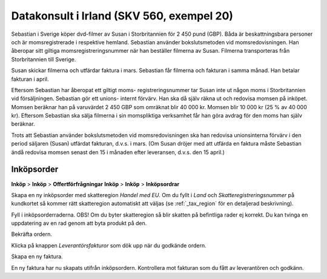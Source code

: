 .. _skv560_example_20:

.. index::
   single: Datakonsult i Irland

======================================
Datakonsult i Irland (SKV 560, exempel 20)
======================================

.. image:: skv560/exempel2.png
   :align: center

Sebastian i Sverige köper dvd-filmer av Susan i Storbritannien
för 2 450 pund (GBP). Båda är beskattningsbara personer
och är momsregistrerade i respektive hemland. Sebastian
använder bokslutsmetoden vid momsredovisningen. Han
åberopar sitt giltiga momsregistreringsnummer när han
beställer filmerna av Susan. Filmerna transporteras från
Storbritannien till Sverige.

Susan skickar filmerna och utfärdar faktura i mars.
Sebastian får filmerna och fakturan i samma månad. Han
betalar fakturan i april.

Eftersom Sebastian har åberopat ett giltigt moms-
registreringsnummer tar Susan inte ut någon moms i
Storbritannien vid försäljningen. Sebastian gör ett unions-
internt förvärv. Han ska då själv räkna ut och redovisa
momsen på inköpet. Momsen beräknar han på varuvärdet
2 450 GBP som omräknat blir 40 000 kr. Momsen blir
10 000 kr (25 % av 40 000 kr). Eftersom Sebastian ska
sälja filmerna i sin momspliktiga verksamhet får han göra
avdrag för den moms han själv beräknar.

Trots att Sebastian använder bokslutsmetoden vid
momsredovisningen ska han redovisa unionsinterna förvärv
i den period säljaren (Susan) utfärdat fakturan, d.v.s. i
mars. (Om Susan dröjer med att utfärda en faktura måste
Sebastian ändå redovisa momsen senast den 15 i månaden
efter leveransen, d.v.s. den 15 april.)

Inköpsorder
---------------------
**Inköp** > **Inköp** > **Offertförfrågningar**
**Inköp** > **Inköp** > **Inköpsordrar**

.. image:: skv560/exempel2_1.png
   :align: center
.. image:: skv560/exempel2_2.png
   :align: center

Skapa en ny inköpsorder med skatteregion *Handel med EU*. Om du fyllt i *Land* och *Skatteregistreringsnummer* på kundkortet så kommer rätt skatteregion automatiskt att väljas (se :ref:`_tax_region` för en detaljerad beskrivning).

Fyll i inköpsorderraderna. OBS! Om du byter skatteregion så blir skatten på befintliga rader ej korrekt. Du kan tvinga en uppdatering av en rad genom att byta produkt på den.

Bekräfta ordern.

.. image:: skv560/exempel2_3.png
   :align: center

Klicka på knappen *Leverantörsfakturor* som dök upp när du godkände ordern.

.. image:: skv560/exempel2_4.png
   :align: center

Skapa en ny faktura.

.. image:: skv560/exempel2_5.png
   :align: center

En ny faktura har nu skapats utifrån inköpsordern. Kontrollera mot fakturan som du fått av leverantören och godkänn.

.. ~ .. image:: skv560/exempel2_6.png
.. ~    :align: center
.. ~ .. image:: skv560/exempel2_7.png
.. ~    :align: center
.. ~ .. image:: skv560/exempel2_8.png
.. ~    :align: center
